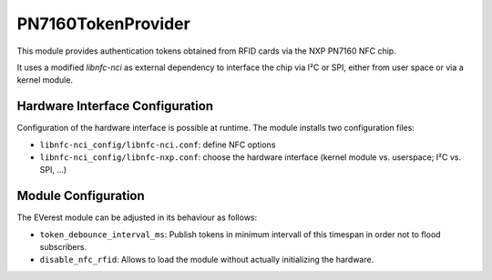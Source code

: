 .. _everest_modules_handwritten_PN7160TokenProvider:

*******************
PN7160TokenProvider
*******************

This module provides authentication tokens obtained from RFID cards via the NXP PN7160 NFC chip.

It uses a modified *libnfc-nci* as external dependency to interface the chip via I²C or SPI, either from user space or via a kernel module.

Hardware Interface Configuration
================================

Configuration of the hardware interface is possible at runtime.
The module installs two configuration files:

* ``libnfc-nci_config/libnfc-nci.conf``: define NFC options
* ``libnfc-nci_config/libnfc-nxp.conf``: choose the hardware interface (kernel module vs. userspace; I²C vs. SPI, ...)

Module Configuration
====================

The EVerest module can be adjusted in its behaviour as follows:

* ``token_debounce_interval_ms``: Publish tokens in minimum intervall of this timespan in order not to flood subscribers.
* ``disable_nfc_rfid``: Allows to load the module without actually initializing the hardware.

